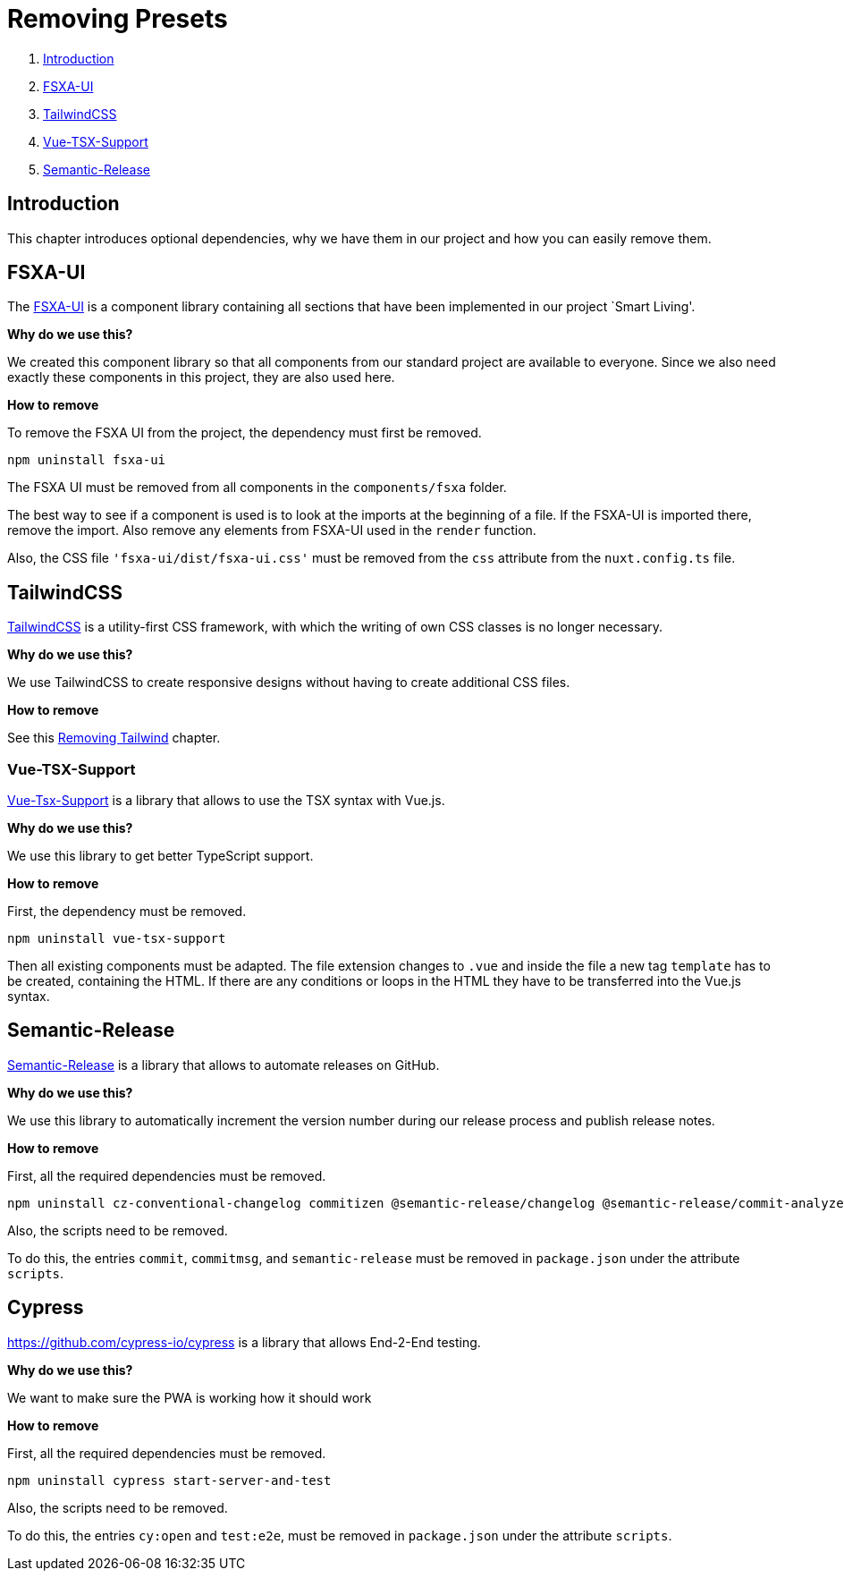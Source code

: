 = Removing Presets

. <<Introduction>>
. <<FSXA-UI>>
. <<TailwindCSS>>
. <<Vue-TSX-Support>>
. <<Semantic-Release>>

== Introduction

This chapter introduces optional dependencies, why we have them in our project and how you can easily remove them.

== FSXA-UI

The https://github.com/e-Spirit/fsxa-ui[FSXA-UI] is a component library containing all sections that have been implemented in our project `Smart Living'.

*Why do we use this?*

We created this component library so that all components from our standard project are available to everyone. Since we also need exactly these components in this project, they are also used here.

*How to remove*

To remove the FSXA UI from the project, the dependency must first be removed.

[source,shell]
----
npm uninstall fsxa-ui
----

The FSXA UI must be removed from all components in the `components/fsxa` folder.

The best way to see if a component is used is to look at the imports at the beginning of a file.
If the FSXA-UI is imported there, remove the import. Also remove any elements from FSXA-UI used in the `render` function.

Also, the CSS file `'fsxa-ui/dist/fsxa-ui.css'` must be removed from the `css` attribute from the `nuxt.config.ts` file.

== TailwindCSS

https://tailwindcss.com/[TailwindCSS] is a utility-first CSS framework, with which the writing of own CSS classes is no longer necessary.

*Why do we use this?*

We use TailwindCSS to create responsive designs without having to create additional CSS files.

*How to remove*

See this xref:css/RemovingTailwind.adoc[Removing Tailwind] chapter.

=== Vue-TSX-Support

https://github.com/wonderful-panda/vue-tsx-support[Vue-Tsx-Support] is a library that allows to use the TSX syntax with Vue.js.

*Why do we use this?*

We use this library to get better TypeScript support.

*How to remove*

First, the dependency must be removed.

[source,shell]
----
npm uninstall vue-tsx-support
----

Then all existing components must be adapted.
The file extension changes to `.vue` and inside the file a new tag `template` has to be created, containing the HTML.
If there are any conditions or loops in the HTML they have to be transferred into the Vue.js syntax.

== Semantic-Release

https://github.com/semantic-release/semantic-release[Semantic-Release] is a library that allows to automate releases on GitHub.

*Why do we use this?*

We use this library to automatically increment the version number during our release process and publish release notes.

*How to remove*

First, all the required dependencies must be removed.

[source,shell]
----
npm uninstall cz-conventional-changelog commitizen @semantic-release/changelog @semantic-release/commit-analyzer @semantic-release/git @semantic-release/github @semantic-release/release-notes-generator @commitlint/cli @commitlint/config-conventional
----

Also, the scripts need to be removed.

To do this, the entries `commit`, `commitmsg`, and `semantic-release` must be removed in `package.json` under the attribute `scripts`.

== Cypress
https://github.com/cypress-io/cypress is a library that allows End-2-End testing.

*Why do we use this?*

We want to make sure the PWA is working how it should work

*How to remove*

First, all the required dependencies must be removed.

[source,shell]
----
npm uninstall cypress start-server-and-test
----

Also, the scripts need to be removed.

To do this, the entries `cy:open` and `test:e2e`, must be removed in `package.json` under the attribute `scripts`.
